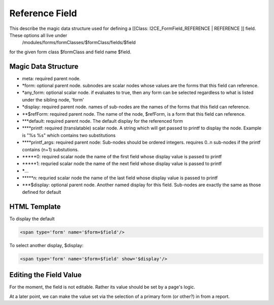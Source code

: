 Reference Field
===============

This describe the magic data structure used for defining a [[Class: I2CE_FormField_REFERENCE | REFERENCE ]] field.  These options all live under
 /modules/forms/formClasses/$formClass/fields/$field
for the given form class $formClass and field name $field.

Magic Data Structure
^^^^^^^^^^^^^^^^^^^^

* meta: required parent node.
* *form: optional parent node.  subnodes are scalar nodes whose values are the forms that this field can reference.
* *any_form: optional scalar node.  if evaluates to true, then any form can be selected regardless to what is listed under the sibling node, 'form'
* *display: required parent node.  names of sub-nodes are the names of the forms that this field can reference.
* **$refForm: required parent node.  The name of the node, $refForm, is a form that this field can reference.
* ***default: required parent node.  The default display for the referenced form
* ****printf: required (translatable) scalar node.  A string which will get passed to printf to display the node.  Example is "%s %s" which contains two substitutions
* ****printf_args: required parent node:  Sub-nodes should be ordered integers.  requires 0..n sub-nodes if the printf contains (n+1) substutions.
* *****0: required scalar node the name of the first field whose display value is passed to printf
* *****1: requried scalar node the name of the next field whose display value is passed to printf
* *****...
* *****n: requried scalar node the name of the last field whose display value is passed to printf
* ***$display: optional parent node.  Another named display for this field.  Sub-nodes are exactly the same as those defined for default

HTML Template
^^^^^^^^^^^^^
To display the default 

.. code-block:: xml

       <span type='form' name='$form+$field'/>
    

To select another display, $display:

.. code-block:: xml

       <span type='form' name='$form+$field' show='$display'/>
    

Editing the Field Value
^^^^^^^^^^^^^^^^^^^^^^^
For the moment, the field is not editable.  Rather its value should be set by a page's logic.

At a later point, we can make the value set via the selection of a primary form (or other?) in from a report.

